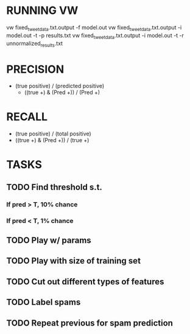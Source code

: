 
* RUNNING VW
 vw fixed_tweet_data.txt.output -f model.out
 vw fixed_tweet_data.txt.output -i model.out -t -p results.txt
 vw fixed_tweet_data.txt.output -i model.out -t -r unnormalized_results.txt

* PRECISION 
- (true positive) / (predicted positive)
 - ((true +) & (Pred +)) / (Pred +)
   
* RECALL
 - (true positive) / (total positive)
 - ((true +) & (Pred +)) / (true +)
   
* TASKS
** TODO Find threshold s.t.
*** If pred > T, 10% chance
*** If pred < T, 1% chance
** TODO Play w/ params
** TODO Play with size of training set
** TODO Cut out different types of features
** TODO Label spams
** TODO Repeat previous for spam prediction
